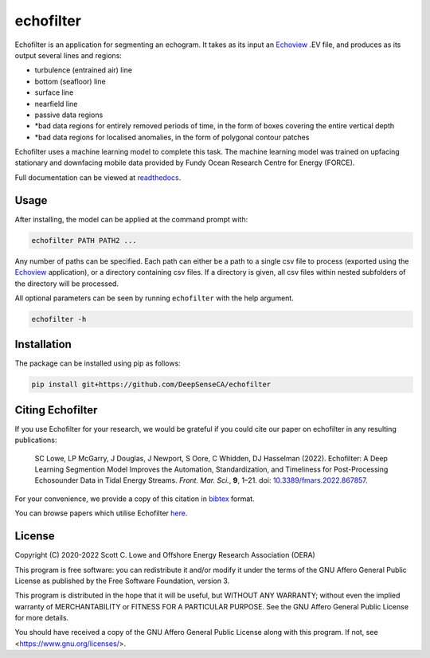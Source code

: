echofilter
==========

Echofilter is an application for segmenting an echogram. It takes as its
input an Echoview_ .EV file, and produces as its output several lines and
regions:

-  turbulence (entrained air) line

-  bottom (seafloor) line

-  surface line

-  nearfield line

-  passive data regions

-  \*bad data regions for entirely removed periods of time, in the form
   of boxes covering the entire vertical depth

-  \*bad data regions for localised anomalies, in the form of polygonal
   contour patches

Echofilter uses a machine learning model to complete this task.
The machine learning model was trained on upfacing stationary and downfacing
mobile data provided by Fundy Ocean Research Centre for Energy (FORCE).

Full documentation can be viewed at `readthedocs <https://echofilter.readthedocs.io/en/stable/>`__.

.. _doi: https://www.doi.org/10.3389/fmars.2022.867857

Usage
-----

After installing, the model can be applied at the command prompt with:

.. code:: bash

    echofilter PATH PATH2 ...

Any number of paths can be specified. Each path can either be a path to
a single csv file to process (exported using the Echoview_ application),
or a directory containing csv files. If a directory is given, all csv files
within nested subfolders of the directory will be processed.

All optional parameters can be seen by running ``echofilter`` with the help
argument.

.. code:: bash

    echofilter -h


Installation
------------

The package can be installed using pip as follows:

.. code:: bash

    pip install git+https://github.com/DeepSenseCA/echofilter


.. _Echoview: https://www.echoview.com/


Citing Echofilter
-----------------

If you use Echofilter for your research, we would be grateful if you could cite our
paper on echofilter in any resulting publications:

    SC Lowe, LP McGarry, J Douglas, J Newport, S Oore, C Whidden, DJ Hasselman (2022). Echofilter: A Deep Learning Segmention Model Improves the Automation, Standardization, and Timeliness for Post-Processing Echosounder Data in Tidal Energy Streams. *Front. Mar. Sci.*, **9**, 1–21.
    doi: |nbsp| `10.3389/fmars.2022.867857 <doi_>`_.

For your convenience, we provide a copy of this citation in `bibtex`_ format.

.. _bibtex: https://raw.githubusercontent.com/DeepSenseCA/echofilter/master/CITATION.bib

You can browse papers which utilise Echofilter `here <gscholarcitations_>`_.

.. _gscholarcitations: https://scholar.google.com/scholar?cites=18122679926970563847


License
-------

Copyright (C) 2020-2022  Scott C. Lowe and Offshore Energy Research Association (OERA)

This program is free software: you can redistribute it and/or modify
it under the terms of the GNU Affero General Public License as published by
the Free Software Foundation, version 3.

This program is distributed in the hope that it will be useful,
but WITHOUT ANY WARRANTY; without even the implied warranty of
MERCHANTABILITY or FITNESS FOR A PARTICULAR PURPOSE.  See the
GNU Affero General Public License for more details.

You should have received a copy of the GNU Affero General Public License
along with this program.  If not, see <https://www.gnu.org/licenses/>.


.. |nbsp| unicode:: 0xA0
   :trim:

